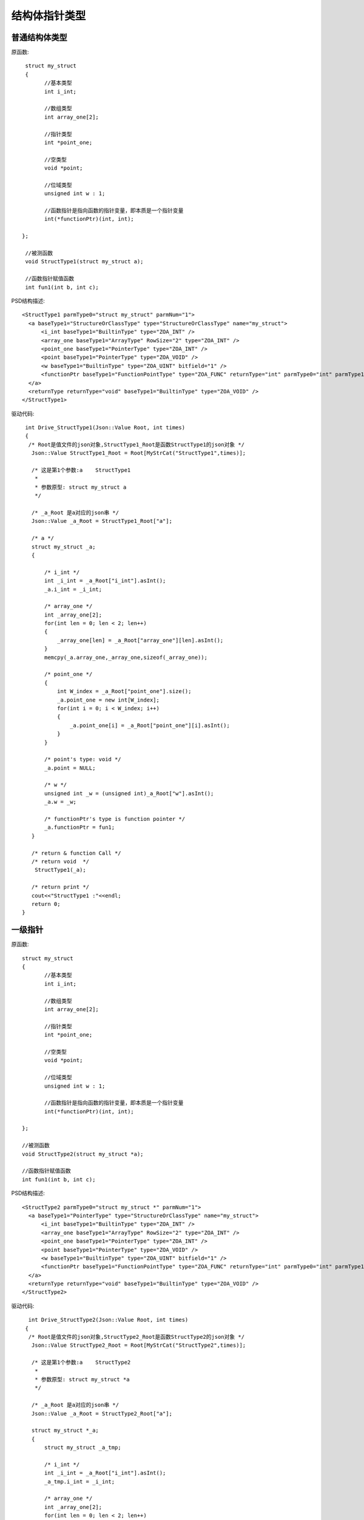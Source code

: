 .. _StructPointType

结构体指针类型
===============

普通结构体类型
--------------
原函数::

  struct my_struct
  {
	//基本类型
	int i_int;

	//数组类型
	int array_one[2];

	//指针类型
	int *point_one;

	//空类型
	void *point;

	//位域类型
	unsigned int w : 1;

	//函数指针是指向函数的指针变量，即本质是一个指针变量
	int(*functionPtr)(int, int);

 };

  //被测函数
  void StructType1(struct my_struct a);

  //函数指针赋值函数
  int fun1(int b, int c);
  
  
PSD结构描述::

  <StructType1 parmType0="struct my_struct" parmNum="1">
    <a baseType1="StructureOrClassType" type="StructureOrClassType" name="my_struct">
        <i_int baseType1="BuiltinType" type="ZOA_INT" />
        <array_one baseType1="ArrayType" RowSize="2" type="ZOA_INT" />
        <point_one baseType1="PointerType" type="ZOA_INT" />
        <point baseType1="PointerType" type="ZOA_VOID" />
        <w baseType1="BuiltinType" type="ZOA_UINT" bitfield="1" />
        <functionPtr baseType1="FunctionPointType" type="ZOA_FUNC" returnType="int" parmType0="int" parmType1="int" parmNum="2" />
    </a>
    <returnType returnType="void" baseType1="BuiltinType" type="ZOA_VOID" />
  </StructType1>
  
驱动代码::

  int Drive_StructType1(Json::Value Root, int times)
  {
   /* Root是值文件的json对象,StructType1_Root是函数StructType1的json对象 */
    Json::Value StructType1_Root = Root[MyStrCat("StructType1",times)];

    /* 这是第1个参数:a    StructType1
     *
     * 参数原型: struct my_struct a     
     */

    /* _a_Root 是a对应的json串 */
    Json::Value _a_Root = StructType1_Root["a"];

    /* a */
    struct my_struct _a;
    {

        /* i_int */
        int _i_int = _a_Root["i_int"].asInt();
        _a.i_int = _i_int;

        /* array_one */
        int _array_one[2];
        for(int len = 0; len < 2; len++)
        {
            _array_one[len] = _a_Root["array_one"][len].asInt();
        }
        memcpy(_a.array_one,_array_one,sizeof(_array_one));

        /* point_one */
        {
            int W_index = _a_Root["point_one"].size();
            _a.point_one = new int[W_index];
            for(int i = 0; i < W_index; i++)
            {
                _a.point_one[i] = _a_Root["point_one"][i].asInt();
            }
        }

        /* point's type: void */
        _a.point = NULL;

        /* w */
        unsigned int _w = (unsigned int)_a_Root["w"].asInt();
        _a.w = _w;

        /* functionPtr's type is function pointer */
        _a.functionPtr = fun1;
    }

    /* return & function Call */
    /* return void  */
     StructType1(_a);

    /* return print */
    cout<<"StructType1 :"<<endl; 
    return 0;
 }
 
一级指针
--------
原函数::

 struct my_struct
 {
	//基本类型
	int i_int;

	//数组类型
	int array_one[2];

	//指针类型
	int *point_one;

	//空类型
	void *point;

	//位域类型
	unsigned int w : 1;

	//函数指针是指向函数的指针变量，即本质是一个指针变量
	int(*functionPtr)(int, int);

 };

 //被测函数
 void StructType2(struct my_struct *a);

 //函数指针赋值函数
 int fun1(int b, int c);
 
PSD结构描述::

  <StructType2 parmType0="struct my_struct *" parmNum="1">
    <a baseType1="PointerType" type="StructureOrClassType" name="my_struct">
        <i_int baseType1="BuiltinType" type="ZOA_INT" />
        <array_one baseType1="ArrayType" RowSize="2" type="ZOA_INT" />
        <point_one baseType1="PointerType" type="ZOA_INT" />
        <point baseType1="PointerType" type="ZOA_VOID" />
        <w baseType1="BuiltinType" type="ZOA_UINT" bitfield="1" />
        <functionPtr baseType1="FunctionPointType" type="ZOA_FUNC" returnType="int" parmType0="int" parmType1="int" parmNum="2" />
    </a>
    <returnType returnType="void" baseType1="BuiltinType" type="ZOA_VOID" />
  </StructType2>
  
驱动代码::
  
   int Drive_StructType2(Json::Value Root, int times)
  {
   /* Root是值文件的json对象,StructType2_Root是函数StructType2的json对象 */
    Json::Value StructType2_Root = Root[MyStrCat("StructType2",times)];

    /* 这是第1个参数:a    StructType2
     *
     * 参数原型: struct my_struct *a     
     */

    /* _a_Root 是a对应的json串 */
    Json::Value _a_Root = StructType2_Root["a"];

    struct my_struct *_a;
    {
        struct my_struct _a_tmp;

        /* i_int */
        int _i_int = _a_Root["i_int"].asInt();
        _a_tmp.i_int = _i_int;

        /* array_one */
        int _array_one[2];
        for(int len = 0; len < 2; len++)
        {
            _array_one[len] = _a_Root["array_one"][len].asInt();
        }
        memcpy(_a_tmp.array_one,_array_one,sizeof(_array_one));

        /* point_one */
        {
            int W_index = _a_Root["point_one"].size();
            _a_tmp.point_one = new int[W_index];
            for(int i = 0; i < W_index; i++)
            {
                _a_tmp.point_one[i] = _a_Root["point_one"][i].asInt();
            }
        }

        /* point's type: void */
        _a_tmp.point = NULL;

        /* w */
        unsigned int _w = (unsigned int)_a_Root["w"].asInt();
        _a_tmp.w = _w;

        /* functionPtr's type is function pointer */
        _a_tmp.functionPtr = fun1;
        _a = &_a_tmp;
    }

    /* return & function Call */
    /* return void  */
     StructType2(_a);

    /* return print */
    cout<<"StructType2 :"<<endl; 
    return 0;
 }
二级指针
--------
原函数::

 struct my_struct
 {
	//基本类型
	int i_int;

	//数组类型
	int array_one[2];

	//指针类型
	int *point_one;

	//空类型
	void *point;

	//位域类型
	unsigned int w : 1;

	//函数指针是指向函数的指针变量，即本质是一个指针变量
	int(*functionPtr)(int, int);

 };

 //被测函数
 void StructType3(struct my_struct **a);

 //函数指针赋值函数
 int fun1(int b, int c);

PSD结构描述::

  <StructType3 parmType0="struct my_struct **" parmNum="1">
    <a baseType1="PointerType" baseType2="PointerType" type="StructureOrClassType" name="my_struct">
        <i_int baseType1="BuiltinType" type="ZOA_INT" />
        <array_one baseType1="ArrayType" RowSize="2" type="ZOA_INT" />
        <point_one baseType1="PointerType" type="ZOA_INT" />
        <point baseType1="PointerType" type="ZOA_VOID" />
        <w baseType1="BuiltinType" type="ZOA_UINT" bitfield="1" />
        <functionPtr baseType1="FunctionPointType" type="ZOA_FUNC" returnType="int" parmType0="int" parmType1="int" parmNum="2" />
    </a>
    <returnType returnType="void" baseType1="BuiltinType" type="ZOA_VOID" />
  </StructType3>
  
驱动代码::

  int Drive_StructType3(Json::Value Root, int times)
 {
   /* Root是值文件的json对象,StructType3_Root是函数StructType3的json对象 */
    Json::Value StructType3_Root = Root[MyStrCat("StructType3",times)];

    /* 这是第1个参数:a    StructType3
     *
     * 参数原型: struct my_struct **a     
     */

    /* _a_Root 是a对应的json串 */
    Json::Value _a_Root = StructType3_Root["a"];

    /* a */
    my_struct **_a;
    {
        struct my_struct *_a_Ptr;
        struct my_struct _a_tmp;

        /* i_int */
        int _i_int = _a_Root["i_int"].asInt();
        _a_tmp.i_int = _i_int;

        /* array_one */
        int _array_one[2];
        for(int len = 0; len < 2; len++)
        {
            _array_one[len] = _a_Root["array_one"][len].asInt();
        }
        memcpy(_a_tmp.array_one,_array_one,sizeof(_array_one));

        /* point_one */
        {
            int W_index = _a_Root["point_one"].size();
            _a_tmp.point_one = new int[W_index];
            for(int i = 0; i < W_index; i++)
            {
                _a_tmp.point_one[i] = _a_Root["point_one"][i].asInt();
            }
        }

        /* point's type: void */
        _a_tmp.point = NULL;

        /* w */
        unsigned int _w = (unsigned int)_a_Root["w"].asInt();
        _a_tmp.w = _w;

        /* functionPtr's type is function pointer */
        _a_tmp.functionPtr = fun1;
        _a_Ptr = &_a_tmp;
        _a = &_a_Ptr;
    }

    /* return & function Call */
    /* return void  */
     StructType3(_a);

    /* return print */
    cout<<"StructType3 :"<<endl; 
    return 0;
 }
三级指针
--------
原函数::

  struct my_struct
  {
	//基本类型
	int i_int;

	//数组类型
	int array_one[2];

	//指针类型
	int *point_one;

	//空类型
	void *point;

	//位域类型
	unsigned int w : 1;

	//函数指针是指向函数的指针变量，即本质是一个指针变量
	int(*functionPtr)(int, int);

  };

 //被测函数
 void StructType4(struct my_struct ***a);

 //函数指针赋值函数
  int fun1(int b, int c);
  
PSD结构描述::

  <StructType4 parmType0="struct my_struct ***" parmNum="1">
    <a baseType1="PointerType" baseType2="PointerType" baseType3="PointerType" type="StructureOrClassType" name="my_struct">
        <i_int baseType1="BuiltinType" type="ZOA_INT" />
        <array_one baseType1="ArrayType" RowSize="2" type="ZOA_INT" />
        <point_one baseType1="PointerType" type="ZOA_INT" />
        <point baseType1="PointerType" type="ZOA_VOID" />
        <w baseType1="BuiltinType" type="ZOA_UINT" bitfield="1" />
        <functionPtr baseType1="FunctionPointType" type="ZOA_FUNC" returnType="int" parmType0="int" parmType1="int" parmNum="2" />
    </a>
    <returnType returnType="void" baseType1="BuiltinType" type="ZOA_VOID" />
  </StructType4>
  
驱动代码::

  int Drive_StructType4(Json::Value Root, int times)
  {
   /* Root是值文件的json对象,StructType4_Root是函数StructType4的json对象 */
    Json::Value StructType4_Root = Root[MyStrCat("StructType4",times)];

    /* 这是第1个参数:a    StructType4
     *
     * 参数原型: struct my_struct ***a     
     */

    /* _a_Root 是a对应的json串 */
    Json::Value _a_Root = StructType4_Root["a"];

    /* a */
    struct my_struct ***_a;
    {
        struct my_struct **_PPtr_a;
        struct my_struct *_Ptr_a;
        struct my_struct _a_tmp;

        /* i_int */
        int _i_int = _a_Root["i_int"].asInt();
        _a_tmp.i_int = _i_int;

        /* array_one */
        int _array_one[2];
        for(int len = 0; len < 2; len++)
        {
            _array_one[len] = _a_Root["array_one"][len].asInt();
        }
        memcpy(_a_tmp.array_one,_array_one,sizeof(_array_one));

        /* point_one */
        {
            int W_index = _a_Root["point_one"].size();
            _a_tmp.point_one = new int[W_index];
            for(int i = 0; i < W_index; i++)
            {
                _a_tmp.point_one[i] = _a_Root["point_one"][i].asInt();
            }
        }

        /* point's type: void */
        _a_tmp.point = NULL;

        /* w */
        unsigned int _w = (unsigned int)_a_Root["w"].asInt();
        _a_tmp.w = _w;

        /* functionPtr's type is function pointer */
        _a_tmp.functionPtr = fun1;
        _Ptr_a = &_a_tmp;
        _PPtr_a = &_Ptr_a;
        _a = &_PPtr_a;
    }

    /* return & function Call */
    /* return void  */
     StructType4(_a);

    /* return print */
    cout<<"StructType4 :"<<endl; 
    return 0;
 }